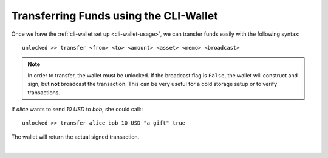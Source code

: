 

Transferring Funds using the CLI-Wallet
---------------------------------------------

Once we have the :ref:`cli-wallet set up <cli-wallet-usage>`, we can
transfer funds easily with the following syntax:

::

   unlocked >> transfer <from> <to> <amount> <asset> <memo> <broadcast>

.. note:: In order to transfer, the wallet must be unlocked. If the
          broadcast flag is ``False``, the wallet will construct and
          sign, but **not** broadcast the transaction. This can be very
          useful for a cold storage setup or to verify transactions.

If `alice` wants to send `10 USD` to `bob`, she could call:::

    unlocked >> transfer alice bob 10 USD "a gift" true

The wallet will return the actual signed transaction.
		
|


